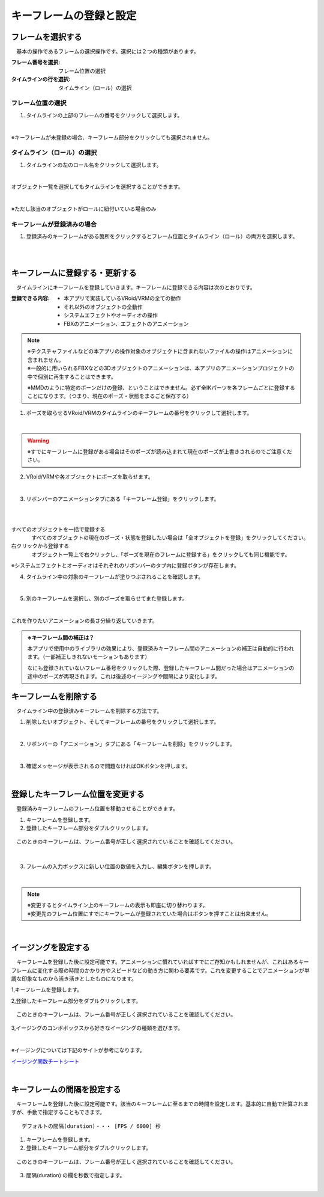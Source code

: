 .. index:: キーフレームの登録と設定（アニメーションプロジェクト）

#########################################
キーフレームの登録と設定
#########################################

.. index:: フレームを選択する（アニメーションプロジェクト）

フレームを選択する
===============================

　基本の操作であるフレームの選択操作です。選択には２つの種類があります。

:フレーム番号を選択:
    フレーム位置の選択
:タイムラインの行を選択:
    タイムライン（ロール）の選択


フレーム位置の選択
^^^^^^^^^^^^^^^^^^^^^^

1. タイムラインの上部のフレームの番号をクリックして選択します。

.. image:: img/register_1.png
    :align: center

|


※キーフレームが未登録の場合、キーフレーム部分をクリックしても選択されません。



タイムライン（ロール）の選択
^^^^^^^^^^^^^^^^^^^^^^^^^^^^^^^

1. タイムラインの左のロール名をクリックして選択します。

.. image:: img/register_c.png
    :align: center

|

オブジェクト一覧を選択してもタイムラインを選択することができます。

.. image:: img/register_d.png
    :align: center

|

※ただし該当のオブジェクトがロールに紐付いている場合のみ


キーフレームが登録済みの場合
^^^^^^^^^^^^^^^^^^^^^^^^^^^^^^^

1. 登録済みのキーフレームがある箇所をクリックするとフレーム位置とタイムライン（ロール）の両方を選択します。

.. image:: img/register_6.png
    :align: center

|




|

.. index:: キーフレームに登録する・更新する

キーフレームに登録する・更新する
=====================================

　タイムラインにキーフレームを登録していきます。キーフレームに登録できる内容は次のとおりです。

:登録できる内容:
    * 本アプリで実装しているVRoid/VRMの全ての動作
    * それ以外のオブジェクトの全動作
    * システムエフェクトやオーディオの操作
    * FBXのアニメーション、エフェクトのアニメーション

.. note::
    | ※テクスチャファイルなどの本アプリの操作対象のオブジェクトに含まれないファイルの操作はアニメーションに含まれません。
    | ※一般的に用いられるFBXなどの3Dオブジェクトのアニメーションは、本アプリのアニメーションプロジェクトの中で個別に再生することはできます。

    ※MMDのように特定のボーンだけの登録、ということはできません。必ず全IKパーツを各フレームごとに登録することになります。（つまり、現在のポーズ・状態をまるごと保存する）


1. ポーズを取らせるVRoid/VRMのタイムラインのキーフレームの番号をクリックして選択します。

.. image:: img/register_1.png
    :align: center

|

.. warning::
    ※すでにキーフレームに登録がある場合はそのポーズが読み込まれて現在のポーズが上書きされるのでご注意ください。

2. VRoid/VRMや各オブジェクトにポーズを取らせます。

.. image:: img/register_2.png
    :align: center

|


3. リボンバーのアニメーションタブにある「キーフレーム登録」をクリックします。

.. image:: img/register_3.png
    :align: center

|

.. |allregist| image:: img/register_4.png
.. |contextregist| image:: img/register_5.png

|

すべてのオブジェクトを一括で登録する
    |allregist| 　すべてのオブジェクトの現在のポーズ・状態を登録したい場合は「全オブジェクトを登録」をクリックしてください。

右クリックから登録する
    |contextregist| 　オブジェクト一覧上で右クリックし、「ポーズを現在のフレームに登録する」をクリックしても同じ機能です。

※システムエフェクトとオーディオはそれぞれのリボンバーのタブ内に登録ボタンが存在します。

4. タイムライン中の対象のキーフレームが塗りつぶされることを確認します。

.. image:: img/register_6.png
    :align: center

|

5. 別のキーフレームを選択し、別のポーズを取らせてまた登録します。

.. image:: img/register_7.png
    :align: center

|

これを作りたいアニメーションの長さ分繰り返していきます。

.. index:: キーフレーム間の補正

.. admonition:: ※キーフレーム間の補正は？

    　本アプリで使用中のライブラリの効果により、登録済みキーフレーム間のアニメーションの補正は自動的に行われます。（一部補正しきれないモーションもあります）

    　なにも登録されていないフレーム番号をクリックした際、登録したキーフレーム間だった場合はアニメーションの途中のポーズが再現されます。これは後述のイージングや間隔により変化します。


.. index:: キーフレームを削除する

キーフレームを削除する
==========================

　タイムライン中の登録済みキーフレームを削除する方法です。

1. 削除したいオブジェクト、そしてキーフレームの番号をクリックして選択します。

.. image:: img/register_8.png
    :align: center

|

2. リボンバーの「アニメーション」タブにある「キーフレームを削除」をクリックします。

.. image:: img/register_9.png
    :align: center

|

3. 確認メッセージが表示されるので問題なければOKボタンを押します。

.. image:: img/register_a.png
    :align: center

|

.. index:: キーフレーム位置を変更

登録したキーフレーム位置を変更する
===========================================

　登録済みキーフレームのフレーム位置を移動させることができます。

1. キーフレームを登録します。

2. 登録したキーフレーム部分をダブルクリックします。

.. figure:: img/register_6.png
    :align: center
    
    　このときのキーフレームは、フレーム番号が正しく選択されていることを確認してください。

|


3. フレームの入力ボックスに新しい位置の数値を入力し、編集ボタンを押します。

.. image:: img/register_b.png
    :align: center

|

.. note::
    | ※変更するとタイムライン上のキーフレームの表示も即座に切り替わります。
    | ※変更先のフレーム位置にすでにキーフレームが登録されていた場合はボタンを押すことは出来ません。



|

.. index:: イージングを設定
.. index:: Easing

イージングを設定する
==============================

　キーフレームを登録した後に設定可能です。アニメーションに慣れていればすでにご存知かもしれませんが、これはあるキーフレームに変化する際の時間のかかり方やスピードなどの動き方に関わる要素です。これを変更することでアニメーションが単調な印象なものから活き活きとしたものになります。

1,キーフレームを登録します。

2,登録したキーフレーム部分をダブルクリックします。

.. figure:: img/register_6.png
    :align: center
    
    　このときのキーフレームは、フレーム番号が正しく選択されていることを確認してください。


3,イージングのコンボボックスから好きなイージングの種類を選びます。

.. image:: img/register_e.png
    :align: center

|

※イージングについては下記のサイトが参考になります。

`イージング関数チートシート <https://easings.net/ja>`_


|

キーフレームの間隔を設定する
===================================

　キーフレームを登録した後に設定可能です。該当のキーフレームに至るまでの時間を設定します。基本的に自動で計算されますが、手動で指定することもできます。

::

    デフォルトの間隔(duration)・・・ [FPS / 6000] 秒

1. キーフレームを登録します。

2. 登録したキーフレーム部分をダブルクリックします。

.. figure:: img/register_6.png
    :align: center
    
    　このときのキーフレームは、フレーム番号が正しく選択されていることを確認してください。


3. 間隔(duration) の欄を秒数で指定します。

.. image:: img/register_f.png
    :align: center

|

